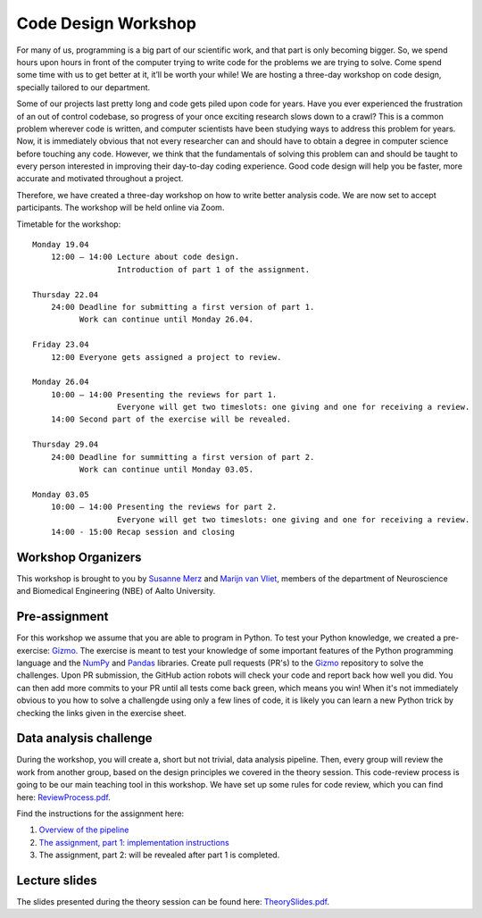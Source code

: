 ====================
Code Design Workshop
====================

For many of us, programming is a big part of our scientific work, and that part is only becoming bigger.
So, we spend hours upon hours in front of the computer trying to write code for the problems we are trying to solve.
Come spend some time with us to get better at it, it’ll be worth your while!
We are hosting a three-day workshop on code design, specially tailored to our department.

Some of our projects last pretty long and code gets piled upon code for years.
Have you ever experienced the frustration of an out of control codebase, so progress of your once exciting research slows down to a crawl?
This is a common problem wherever code is written, and computer scientists have been studying ways to address this problem for years.
Now, it is immediately obvious that not every researcher can and should have to obtain a degree in computer science before touching any code.
However, we think that the fundamentals of solving this problem can and should be taught to every person interested in improving their day-to-day coding experience.
Good code design will help you be faster, more accurate and motivated throughout a project.

Therefore, we have created a three-day workshop on how to write better analysis code.
We are now set to accept participants.
The workshop will be held online via Zoom.

Timetable for the workshop::

    Monday 19.04
        12:00 – 14:00 Lecture about code design.
                      Introduction of part 1 of the assignment.
    
    Thursday 22.04
        24:00 Deadline for submitting a first version of part 1.
              Work can continue until Monday 26.04.

    Friday 23.04
        12:00 Everyone gets assigned a project to review.

    Monday 26.04
        10:00 – 14:00 Presenting the reviews for part 1.
                      Everyone will get two timeslots: one giving and one for receiving a review.
        14:00 Second part of the exercise will be revealed.
    
    Thursday 29.04
        24:00 Deadline for summitting a first version of part 2.
              Work can continue until Monday 03.05.

    Monday 03.05
        10:00 – 14:00 Presenting the reviews for part 2.
                      Everyone will get two timeslots: one giving and one for receiving a review.
        14:00 - 15:00 Recap session and closing

Workshop Organizers
===================
This workshop is brought to you by `Susanne Merz <https://people.aalto.fi/susanne.merz>`_ and `Marijn van Vliet <https://people.aalto.fi/marijn.vanvliet>`_, members of the department of Neuroscience and Biomedical Engineering (NBE) of Aalto University.

Pre-assignment
==============
For this workshop we assume that you are able to program in Python.
To test your Python knowledge, we created a pre-exercise: `Gizmo <https://github.com/wmvanvliet/gizmo>`_.
The exercise is meant to test your knowledge of some important features of the Python programming language and the `NumPy <https://numpy.org>`_ and `Pandas <https://pandas.pydata.org/>`_ libraries.
Create pull requests (PR's) to the `Gizmo <https://github.com/wmvanvliet/gizmo>`_ repository to solve the challenges.
Upon PR submission, the GitHub action robots will check your code and report back how well you did. You can then add more commits to your PR until all tests come back green, which means you win!
When it's not immediately obvious to you how to solve a challengde using only a few lines of code, it is likely you can learn a new Python trick by checking the links given in the exercise sheet.

Data analysis challenge
=======================
During the workshop, you will create a, short but not trivial, data analysis pipeline.
Then, every group will review the work from another group, based on the design principles we covered in the theory session.
This code-review process is going to be our main teaching tool in this workshop.
We have set up some rules for code review, which you can find here: `ReviewProcess.pdf <ReviewProcess.pdf>`_.

Find the instructions for the assignment here:

1. `Overview of the pipeline <overview.rst>`_
2. `The assignment, part 1: implementation instructions <implementation_part1.rst>`_
3. The assignment, part 2: will be revealed after part 1 is completed.

Lecture slides
==============
The slides presented during the theory session can be found here: `TheorySlides.pdf <TheorySlides.pdf>`_.
